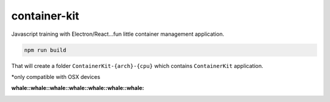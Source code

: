 container-kit
=============

.. image:: https://media.giphy.com/media/14h6tL8OJmAuTm/giphy.gif

Javascript training with Electron/React…fun little container management
application.

.. code:: node

    npm run build

That will create a folder ``ContainerKit-{arch}-{cpu}`` which contains
``ContainerKit`` application.

\*only compatible with OSX devices

:whale::whale::whale::whale::whale::whale::whale:
